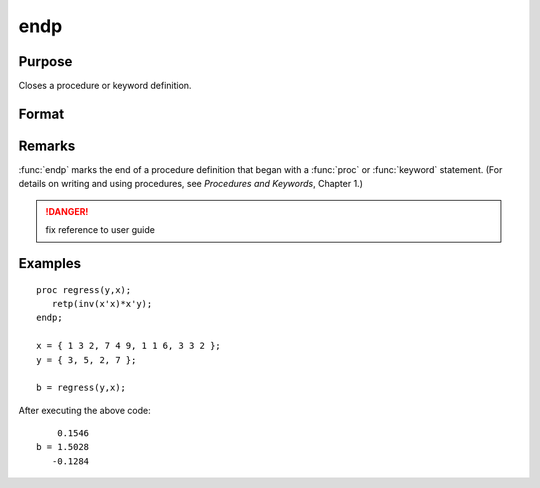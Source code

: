 
endp
==============================================

Purpose
----------------

Closes a procedure or keyword definition.

Format
----------------
.. function:: endp

Remarks
-------

:func:`endp` marks the end of a procedure definition that began with a :func:`proc` or
:func:`keyword` statement. (For details on writing and using procedures, see
`Procedures and Keywords`, Chapter 1.)

.. DANGER:: fix reference to user guide


Examples
----------------

::

    proc regress(y,x);
       retp(inv(x'x)*x'y);
    endp;
     
    x = { 1 3 2, 7 4 9, 1 1 6, 3 3 2 };
    y = { 3, 5, 2, 7 };
     
    b = regress(y,x);

After executing the above code:

::

        0.1546 
    b = 1.5028 
       -0.1284

.. seealso:: Functions :func:`proc`, :func:`keyword`, :func:`retp`


